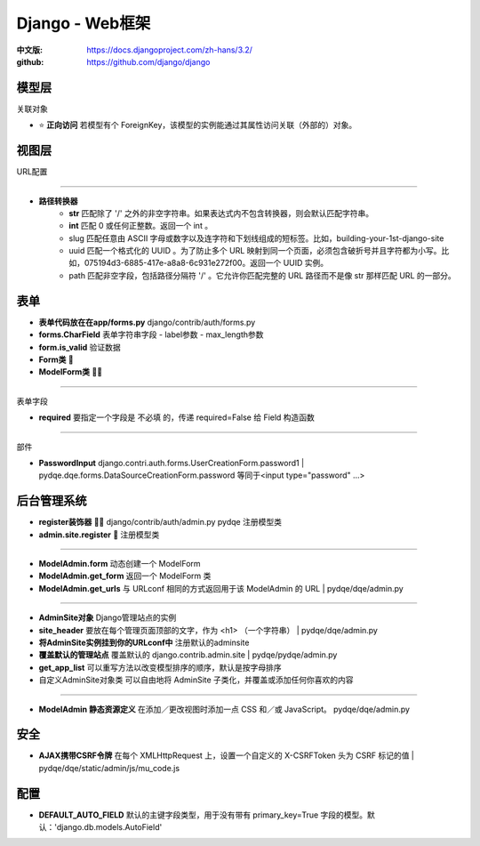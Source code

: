 Django - Web框架
==============================

:中文版: https://docs.djangoproject.com/zh-hans/3.2/

:github: https://github.com/django/django

模型层
*************************

关联对象

* ⭐ **正向访问** 若模型有个 ForeignKey，该模型的实例能通过其属性访问关联（外部的）对象。

视图层
*************************

URL配置

------------------------------------------

* **路径转换器**
    - **str** 匹配除了 '/' 之外的非空字符串。如果表达式内不包含转换器，则会默认匹配字符串。
    - **int** 匹配 0 或任何正整数。返回一个 int 。
    - slug  匹配任意由 ASCII 字母或数字以及连字符和下划线组成的短标签。比如，building-your-1st-django-site
    - uuid 匹配一个格式化的 UUID 。为了防止多个 URL 映射到同一个页面，必须包含破折号并且字符都为小写。比如，075194d3-6885-417e-a8a8-6c931e272f00。返回一个 UUID 实例。
    - path 匹配非空字段，包括路径分隔符 '/' 。它允许你匹配完整的 URL 路径而不是像 str 那样匹配 URL 的一部分。

表单
*************************
* **表单代码放在在app/forms.py** django/contrib/auth/forms.py
* **forms.CharField**  表单字符串字段
  - label参数
  - max_length参数
* **form.is_valid** 验证数据
* **Form类** 🍔
* **ModelForm类** 🍔🍔

-------------------------------------------------------------

表单字段

* **required** 要指定一个字段是 不必填 的，传递 required=False 给 Field 构造函数

-------------------------------------------------------------

部件

* **PasswordInput** django.contri.auth.forms.UserCreationForm.password1 | pydqe.dqe.forms.DataSourceCreationForm.password 等同于<input type="password" ...>

后台管理系统
*************************

* **register装饰器** 🍕🍕 django/contrib/auth/admin.py pydqe 注册模型类
* **admin.site.register** 🍕  注册模型类

-------------------------------------------------------

* **ModelAdmin.form** 动态创建一个 ModelForm
* **ModelAdmin.get_form** 返回一个 ModelForm 类
* **ModelAdmin.get_urls** 与 URLconf 相同的方式返回用于该 ModelAdmin 的 URL | pydqe/dqe/admin.py

------------------------------------------------------

* **AdminSite对象** Django管理站点的实例
* **site_header** 要放在每个管理页面顶部的文字，作为 <h1> （一个字符串） | pydqe/dqe/admin.py
* **将AdminSite实例挂到你的URLconf中** 注册默认的adminsite
* **覆盖默认的管理站点** 覆盖默认的 django.contrib.admin.site | pydqe/pydqe/admin.py
* **get_app_list** 可以重写方法以改变模型排序的顺序，默认是按字母排序

* 自定义AdminSite对象类 可以自由地将 AdminSite 子类化，并覆盖或添加任何你喜欢的内容

----------------------------------------------------------

* **ModelAdmin 静态资源定义** 在添加／更改视图时添加一点 CSS 和／或 JavaScript。 pydqe/dqe/admin.py

安全
*********************************************************

* **AJAX携带CSRF令牌** 在每个 XMLHttpRequest 上，设置一个自定义的 X-CSRFToken 头为 CSRF 标记的值 | pydqe/dqe/static/admin/js/mu_code.js

配置
*********************************************************

* **DEFAULT_AUTO_FIELD** 默认的主键字段类型，用于没有带有 primary_key=True 字段的模型。默认：'django.db.models.AutoField'